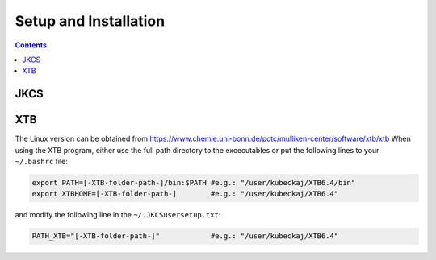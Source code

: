 ------------------------
 Setup and Installation
------------------------

.. contents::

JKCS
====


XTB
===

The Linux version can be obtained from https://www.chemie.uni-bonn.de/pctc/mulliken-center/software/xtb/xtb
When using the XTB program, either use the full path directory to the excecutables or put the following lines to your ``~/.bashrc`` file:

.. code:: bash

   export PATH=[-XTB-folder-path-]/bin:$PATH #e.g.: "/user/kubeckaj/XTB6.4/bin"
   export XTBHOME=[-XTB-folder-path-]        #e.g.: "/user/kubeckaj/XTB6.4"

and modify the following line in the ``~/.JKCSusersetup.txt``:

.. code:: bash

   PATH_XTB="[-XTB-folder-path-]"            #e.g.: "/user/kubeckaj/XTB6.4" 
   

